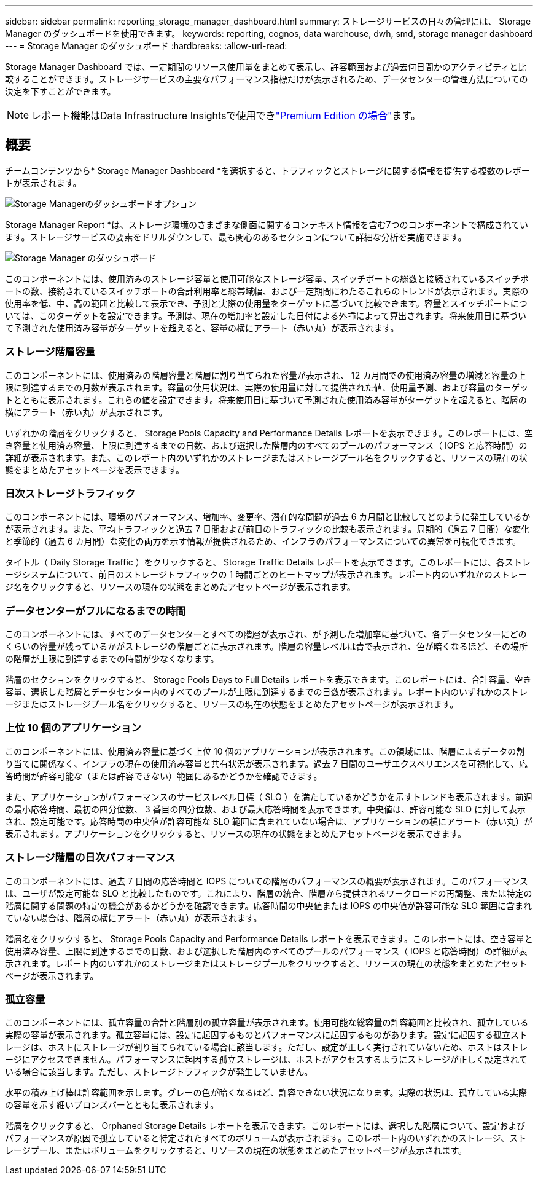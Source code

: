---
sidebar: sidebar 
permalink: reporting_storage_manager_dashboard.html 
summary: ストレージサービスの日々の管理には、 Storage Manager のダッシュボードを使用できます。 
keywords: reporting, cognos, data warehouse, dwh, smd, storage manager dashboard 
---
= Storage Manager のダッシュボード
:hardbreaks:
:allow-uri-read: 


[role="lead"]
Storage Manager Dashboard では、一定期間のリソース使用量をまとめて表示し、許容範囲および過去何日間かのアクティビティと比較することができます。ストレージサービスの主要なパフォーマンス指標だけが表示されるため、データセンターの管理方法についての決定を下すことができます。


NOTE: レポート機能はData Infrastructure Insightsで使用できlink:concept_subscribing_to_cloud_insights.html["Premium Edition の場合"]ます。



== 概要

チームコンテンツから* Storage Manager Dashboard *を選択すると、トラフィックとストレージに関する情報を提供する複数のレポートが表示されます。

image:Reporting_Storage_Manager_Dashboard_Choices.png["Storage Managerのダッシュボードオプション"]

Storage Manager Report *は、ストレージ環境のさまざまな側面に関するコンテキスト情報を含む7つのコンポーネントで構成されています。ストレージサービスの要素をドリルダウンして、最も関心のあるセクションについて詳細な分析を実施できます。

image:Reporting-SMD.png["Storage Manager のダッシュボード"]

このコンポーネントには、使用済みのストレージ容量と使用可能なストレージ容量、スイッチポートの総数と接続されているスイッチポートの数、接続されているスイッチポートの合計利用率と総帯域幅、および一定期間にわたるこれらのトレンドが表示されます。実際の使用率を低、中、高の範囲と比較して表示でき、予測と実際の使用量をターゲットに基づいて比較できます。容量とスイッチポートについては、このターゲットを設定できます。予測は、現在の増加率と設定した日付による外挿によって算出されます。将来使用日に基づいて予測された使用済み容量がターゲットを超えると、容量の横にアラート（赤い丸）が表示されます。



=== ストレージ階層容量

このコンポーネントには、使用済みの階層容量と階層に割り当てられた容量が表示され、 12 カ月間での使用済み容量の増減と容量の上限に到達するまでの月数が表示されます。容量の使用状況は、実際の使用量に対して提供された値、使用量予測、および容量のターゲットとともに表示されます。これらの値を設定できます。将来使用日に基づいて予測された使用済み容量がターゲットを超えると、階層の横にアラート（赤い丸）が表示されます。

いずれかの階層をクリックすると、 Storage Pools Capacity and Performance Details レポートを表示できます。このレポートには、空き容量と使用済み容量、上限に到達するまでの日数、および選択した階層内のすべてのプールのパフォーマンス（ IOPS と応答時間）の詳細が表示されます。また、このレポート内のいずれかのストレージまたはストレージプール名をクリックすると、リソースの現在の状態をまとめたアセットページを表示できます。



=== 日次ストレージトラフィック

このコンポーネントには、環境のパフォーマンス、増加率、変更率、潜在的な問題が過去 6 カ月間と比較してどのように発生しているかが表示されます。また、平均トラフィックと過去 7 日間および前日のトラフィックの比較も表示されます。周期的（過去 7 日間）な変化と季節的（過去 6 カ月間）な変化の両方を示す情報が提供されるため、インフラのパフォーマンスについての異常を可視化できます。

タイトル（ Daily Storage Traffic ）をクリックすると、 Storage Traffic Details レポートを表示できます。このレポートには、各ストレージシステムについて、前日のストレージトラフィックの 1 時間ごとのヒートマップが表示されます。レポート内のいずれかのストレージ名をクリックすると、リソースの現在の状態をまとめたアセットページが表示されます。



=== データセンターがフルになるまでの時間

このコンポーネントには、すべてのデータセンターとすべての階層が表示され、が予測した増加率に基づいて、各データセンターにどのくらいの容量が残っているかがストレージの階層ごとに表示されます。階層の容量レベルは青で表示され、色が暗くなるほど、その場所の階層が上限に到達するまでの時間が少なくなります。

階層のセクションをクリックすると、 Storage Pools Days to Full Details レポートを表示できます。このレポートには、合計容量、空き容量、選択した階層とデータセンター内のすべてのプールが上限に到達するまでの日数が表示されます。レポート内のいずれかのストレージまたはストレージプール名をクリックすると、リソースの現在の状態をまとめたアセットページが表示されます。



=== 上位 10 個のアプリケーション

このコンポーネントには、使用済み容量に基づく上位 10 個のアプリケーションが表示されます。この領域には、階層によるデータの割り当てに関係なく、インフラの現在の使用済み容量と共有状況が表示されます。過去 7 日間のユーザエクスペリエンスを可視化して、応答時間が許容可能な（または許容できない）範囲にあるかどうかを確認できます。

また、アプリケーションがパフォーマンスのサービスレベル目標（ SLO ）を満たしているかどうかを示すトレンドも表示されます。前週の最小応答時間、最初の四分位数、 3 番目の四分位数、および最大応答時間を表示できます。中央値は、許容可能な SLO に対して表示され、設定可能です。応答時間の中央値が許容可能な SLO 範囲に含まれていない場合は、アプリケーションの横にアラート（赤い丸）が表示されます。アプリケーションをクリックすると、リソースの現在の状態をまとめたアセットページを表示できます。



=== ストレージ階層の日次パフォーマンス

このコンポーネントには、過去 7 日間の応答時間と IOPS についての階層のパフォーマンスの概要が表示されます。このパフォーマンスは、ユーザが設定可能な SLO と比較したものです。これにより、階層の統合、階層から提供されるワークロードの再調整、または特定の階層に関する問題の特定の機会があるかどうかを確認できます。応答時間の中央値または IOPS の中央値が許容可能な SLO 範囲に含まれていない場合は、階層の横にアラート（赤い丸）が表示されます。

階層名をクリックすると、 Storage Pools Capacity and Performance Details レポートを表示できます。このレポートには、空き容量と使用済み容量、上限に到達するまでの日数、および選択した階層内のすべてのプールのパフォーマンス（ IOPS と応答時間）の詳細が表示されます。レポート内のいずれかのストレージまたはストレージプールをクリックすると、リソースの現在の状態をまとめたアセットページが表示されます。



=== 孤立容量

このコンポーネントには、孤立容量の合計と階層別の孤立容量が表示されます。使用可能な総容量の許容範囲と比較され、孤立している実際の容量が表示されます。孤立容量には、設定に起因するものとパフォーマンスに起因するものがあります。設定に起因する孤立ストレージは、ホストにストレージが割り当てられている場合に該当します。ただし、設定が正しく実行されていないため、ホストはストレージにアクセスできません。パフォーマンスに起因する孤立ストレージは、ホストがアクセスするようにストレージが正しく設定されている場合に該当します。ただし、ストレージトラフィックが発生していません。

水平の積み上げ棒は許容範囲を示します。グレーの色が暗くなるほど、許容できない状況になります。実際の状況は、孤立している実際の容量を示す細いブロンズバーとともに表示されます。

階層をクリックすると、 Orphaned Storage Details レポートを表示できます。このレポートには、選択した階層について、設定およびパフォーマンスが原因で孤立していると特定されたすべてのボリュームが表示されます。このレポート内のいずれかのストレージ、ストレージプール、またはボリュームをクリックすると、リソースの現在の状態をまとめたアセットページが表示されます。
